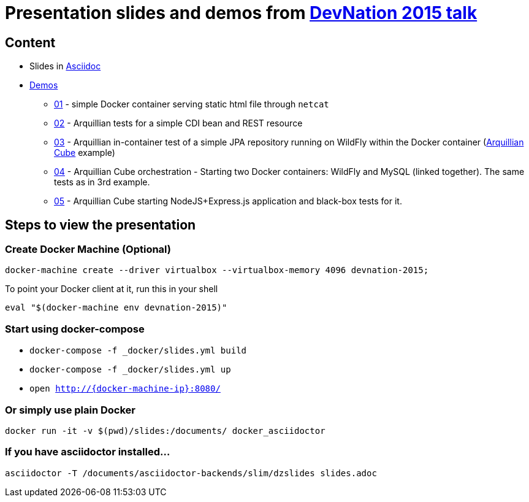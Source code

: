 # Presentation slides and demos from link:http://www.devnation.org/#78a815f69b6279e6f462baaaad485067[DevNation 2015 talk]

## Content

* Slides in http://asciidoctor.org/[Asciidoc]
* https://github.com/bartoszmajsak/presentations/tree/master/taming-microservices-testing-with-docker-and-arquillian-cube/slides/demo[Demos]
** https://github.com/bartoszmajsak/presentations/tree/master/taming-microservices-testing-with-docker-and-arquillian-cube/slides/demo/01_docker[01] - simple Docker container serving static html file through `netcat`
** https://github.com/bartoszmajsak/presentations/tree/master/taming-microservices-testing-with-docker-and-arquillian-cube/slides/demo/02_arquillian_intro[02] - Arquillian tests for a simple CDI bean and REST resource
** https://github.com/bartoszmajsak/presentations/tree/master/taming-microservices-testing-with-docker-and-arquillian-cube/slides/demo/03_arquillian_cube_jpa[03] - Arquillian in-container test of  a simple JPA repository running on WildFly within the Docker container (https://github.com/arquillian/arquillian-cube[Arquillian Cube] example)
** https://github.com/bartoszmajsak/presentations/tree/master/taming-microservices-testing-with-docker-and-arquillian-cube/slides/demo/04_demo_cube_orchestration[04] - Arquillian Cube orchestration - Starting two Docker containers: WildFly and MySQL (linked together). The same tests as in 3rd example.
** https://github.com/bartoszmajsak/presentations/tree/master/taming-microservices-testing-with-docker-and-arquillian-cube/slides/demo/05_arquillian_cube_node[05] - Arquillian Cube starting NodeJS+Express.js application and black-box tests for it.

## Steps to view the presentation

### Create Docker Machine (Optional)

`docker-machine create --driver virtualbox --virtualbox-memory 4096 devnation-2015;`

To point your Docker client at it, run this in your shell

`eval "$(docker-machine env devnation-2015)"`

### Start using docker-compose

* `docker-compose -f _docker/slides.yml build`
* `docker-compose -f _docker/slides.yml up`
* `open http://{docker-machine-ip}:8080/`

### Or simply use plain Docker

`docker run -it -v $(pwd)/slides:/documents/ docker_asciidoctor`

### If you have asciidoctor installed...
`asciidoctor -T /documents/asciidoctor-backends/slim/dzslides slides.adoc`

